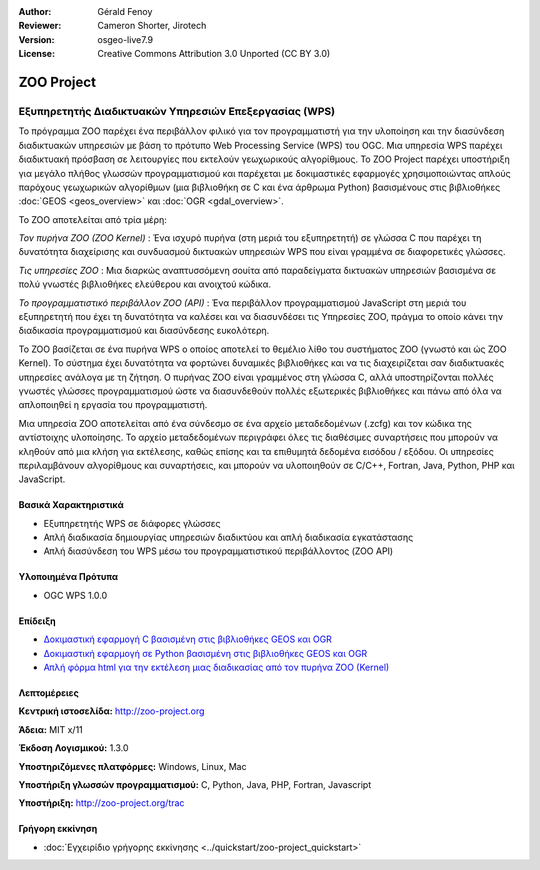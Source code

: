 :Author: Gérald Fenoy
:Reviewer: Cameron Shorter, Jirotech
:Version: osgeo-live7.9
:License: Creative Commons Attribution 3.0 Unported (CC BY 3.0)


.. image:: /images/project_logos/logo-Zoo.png
  :alt: project logo
  :align: right
  :target: http://zoo-project.org/

.. image:: /images/logos/OSGeo_community.png
  :scale: 100
  :alt: OSGeo Community Project
  :align: right
  :target: http://www.osgeo.org

ZOO Project
================================================================================

Εξυπηρετητής Διαδικτυακών Υπηρεσιών Επεξεργασίας (WPS)
~~~~~~~~~~~~~~~~~~~~~~~~~~~~~~~~~~~~~~~~~~~~~~~~~~~~~~~~~~~~~~~~~~~~~~~~~~~~~~~~

Το πρόγραμμα ZOO  παρέχει ένα περιβάλλον φιλικό για τον προγραμματιστή για την υλοποίηση και την διασύνδεση διαδικτυακών υπηρεσιών με βάση το πρότυπο Web Processing Service (WPS) του OGC.
Μια υπηρεσία WPS παρέχει διαδικτυακή πρόσβαση σε λειτουργίες που εκτελούν γεωχωρικούς αλγορίθμους.
Το ZOO Project παρέχει υποστήριξη για μεγάλο πλήθος γλωσσών προγραμματισμού και παρέχεται με δοκιμαστικές εφαρμογές χρησιμοποιώντας απλούς
παρόχους γεωχωρικών αλγορίθμων (μια βιβλιοθήκη σε C και ένα άρθρωμα Python)
βασισμένους στις βιβλιοθήκες :doc:`GEOS <geos_overview>` και :doc:`OGR <gdal_overview>`.

Το ZOO αποτελείται από τρία μέρη:

.. image:: /images/projects/zoo/zoo-project-demo-2.png
  :scale: 40 %
  :alt: screenshot
  :align: right

*Τον πυρήνα ZOO (ZOO Kernel)* : Ένα ισχυρό πυρήνα (στη μεριά του εξυπηρετητή) σε γλώσσα C που παρέχει τη δυνατότητα
διαχείρισης και συνδυασμού δικτυακών υπηρεσιών WPS που είναι γραμμένα σε διαφορετικές γλώσσες. 

*Τις υπηρεσίες ZOO* : Μια διαρκώς αναπτυσσόμενη σουίτα από παραδείγματα δικτυακών υπηρεσιών βασισμένα σε πολύ γνωστές βιβλιοθήκες ελεύθερου και ανοιχτού κώδικα.

*Το προγραμματιστικό περιβάλλον ZOO (API)* : Ένα περιβάλλον προγραμματισμού JavaScript στη μεριά του εξυπηρετητή που έχει τη δυνατότητα να καλέσει και να διασυνδέσει τις Υπηρεσίες ZOO,
πράγμα το οποίο κάνει την διαδικασία προγραμματισμού και διασύνδεσης ευκολότερη. 

Το ZOO βασίζεται σε ένα πυρήνα WPS ο οποίος αποτελεί το θεμέλιο λίθο του συστήματος ZOO
(γνωστό και ώς ZOO Kernel). Το σύστημα έχει δυνατότητα να φορτώνει δυναμικές βιβλιοθήκες
και να τις διαχειρίζεται σαν διαδικτυακές υπηρεσίες ανάλογα με τη ζήτηση. Ο πυρήνας ZOO είναι γραμμένος στη γλώσσα C,
αλλά υποστηρίζονται πολλές γνωστές γλώσσες προγραμματισμού ώστε να διασυνδεθούν 
πολλές εξωτερικές βιβλιοθήκες και πάνω από όλα να απλοποιηθεί η εργασία του
προγραμματιστή.

Μια υπηρεσία ZOO αποτελείται από ένα σύνδεσμο σε ένα αρχείο μεταδεδομένων (.zcfg) και τον κώδικα
της αντίστοιχης υλοποίησης. Το αρχείο μεταδεδομένων περιγράφει όλες τις
διαθέσιμες συναρτήσεις που μπορούν να κληθούν από μια κλήση για εκτέλεσης, καθώς επίσης
και τα επιθυμητά δεδομένα εισόδου / εξόδου. Οι υπηρεσίες περιλαμβάνουν αλγορίθμους και συναρτήσεις,
και μπορούν να υλοποιηθούν σε C/C++, Fortran, Java, Python, PHP
και JavaScript. 

Βασικά Χαρακτηριστικά
--------------------------------------------------------------------------------

* Εξυπηρετητής WPS σε διάφορες γλώσσες 
* Απλή διαδικασία δημιουργίας υπηρεσιών διαδικτύου και απλή διαδικασία εγκατάστασης
* Απλή διασύνδεση του WPS μέσω του προγραμματιστικού περιβάλλοντος (ZOO API)

Υλοποιημένα Πρότυπα
--------------------------------------------------------------------------------

* OGC WPS 1.0.0

Επίδειξη
--------------------------------------------------------------------------------

* `Δοκιμαστική εφαρμογή C βασισμένη στις βιβλιοθήκες GEOS και OGR <http://localhost/zoo-demo/spatialtools.html>`_
* `Δοκιμαστική εφαρμογή σε Python βασισμένη στις βιβλιοθήκες GEOS και OGR <http://localhost/zoo-demo/spatialtools-py.html>`_
* `Απλή φόρμα html για την εκτέλεση μιας διαδικασίας από τον πυρήνα ZOO (Kernel) <http://localhost/zoo-demo/spatialtools.html>`_


Λεπτομέρειες
--------------------------------------------------------------------------------

**Κεντρική ιστοσελίδα:** http://zoo-project.org

**Άδεια:** MIT x/11

**Έκδοση Λογισμικού:** 1.3.0

**Υποστηριζόμενες πλατφόρμες:** Windows, Linux, Mac

**Υποστήριξη γλωσσών προγραμματισμού:** C, Python, Java, PHP, Fortran, Javascript

**Υποστήριξη:** http://zoo-project.org/trac


Γρήγορη εκκίνηση
--------------------------------------------------------------------------------

* :doc:`Εγχειρίδιο γρήγορης εκκίνησης <../quickstart/zoo-project_quickstart>`


